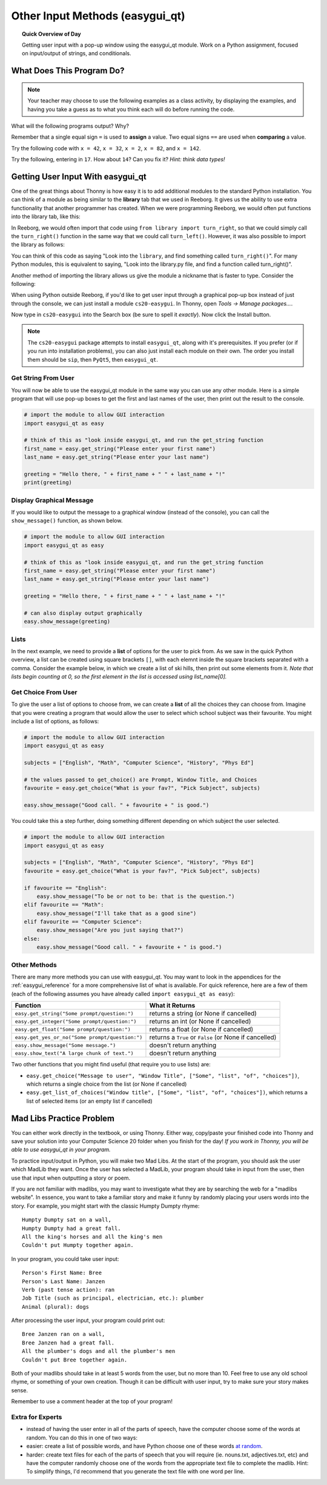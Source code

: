 .. qnum::
   :prefix: input-methods
   :start: 1


Other Input Methods (easygui_qt)
=================================

.. topic:: Quick Overview of Day

    Getting user input with a pop-up window using the easygui_qt module. Work on a Python assignment, focused on input/output of strings, and conditionals.


.. reveal:: curriculum_addressed
    :showtitle: Curriculum Outcomes Addressed In This Section

    - **CS20-CP1** Apply various problem-solving strategies to solve programming problems throughout Computer Science 20.
    - **CS20-FP1** Utilize different data types, including integer, floating point, Boolean and string, to solve programming problems.
    - **CS20-FP2** Investigate how control structures affect program flow.
    - **CS20-FP4**  Investigate one-dimensional arrays and their applications.




What Does This Program Do?
---------------------------

.. note:: Your teacher may choose to use the following examples as a class activity, by displaying the  examples, and having you take a guess as to what you think each will do before running the code. 

What will the following programs output? Why?

Remember that a single equal sign ``=`` is used to **assign** a value. Two equal signs ``==`` are used when **comparing** a value.

Try the following code with ``x = 42``, ``x = 32``, ``x = 2``, ``x = 82``, and ``x = 142``.

.. activecode:: wdtpd_input_output_strings_1
    :caption: What will this program print?
    :nocodelens:

    x = 42
    if x < 10:
        x = x + 10
    elif x < 40:
        x = x + 5
    elif x < 70:
        x = x - 10
    elif x < 100:
        x = x - 5
    else:
        print("big number!")

    print(x)


.. activecode:: wdtpd_input_output_strings_2
    :caption: What will this program print?
    :nocodelens:

    age = input("How old are you?")
    print("Wow! Already " + age + " years old!")


Try the following, entering in ``17``. How about ``14``? Can you fix it? *Hint: think data types!*

.. activecode:: wdtpd_input_output_strings_3
    :caption: What will this program print?
    :nocodelens:

    age = input("How old are you?")
    if age > 15:
        print("Wow! Already " + age + " years old!")



Getting User Input With easygui_qt
-----------------------------------

One of the great things about Thonny is how easy it is to add additional modules to the standard Python installation. You can think of a module as being similar to the **library** tab that we used in Reeborg. It gives us the ability to use extra functionality that another programmer has created. When we were programming Reeborg, we would often put functions into the library tab, like this:

.. image:: images/reeborg_library.png

In Reeborg, we would often import that code using ``from library import turn_right``, so that we could simply call the ``turn_right()`` function in the same way that we could call ``turn_left()``. However, it was also possible to import the library as follows:

.. image:: images/reeborg_code_calling_library.png

You can think of this code as saying "Look into the ``library``, and find something called ``turn_right()``". For many Python modules, this is equivalent to saying, "Look into the library.py file, and find a function called turn_right()".

Another method of importing the library allows us give the module a nickname that is faster to type. Consider the following:

.. image:: images/reeborg_import_as.png

When using Python outside Reeborg, if you'd like to get user input through a graphical pop-up box instead of just through the console, we can just install a module ``cs20-easygui``. In Thonny, open *Tools -> Manage packages...*. 

.. image:: images/thonny_manage_packages_menu_item.png

Now type in ``cs20-easygui`` into the Search box (be sure to spell it *exactly*). Now click the Install button.

.. image:: images/thonny_add_easygui_module.png

.. note:: The ``cs20-easygui`` package attempts to install ``easygui_qt``, along with it's prerequisites. If you prefer (or if you run into installation problems), you can also just install each module on their own. The order you install them should be ``sip``, then ``PyQt5``, then ``easygui_qt``.


Get String From User
~~~~~~~~~~~~~~~~~~~~~~~~~

You will now be able to use the easygui_qt module in the same way you can use any other module. Here is a simple program that will use pop-up boxes to get the first and last names of the user, then print out the result to the console. 

.. sourcecode:: python
    
    # import the module to allow GUI interaction
    import easygui_qt as easy

    # think of this as "look inside easygui_qt, and run the get_string function
    first_name = easy.get_string("Please enter your first name")
    last_name = easy.get_string("Please enter your last name")

    greeting = "Hello there, " + first_name + " " + last_name + "!"
    print(greeting)


Display Graphical Message
~~~~~~~~~~~~~~~~~~~~~~~~~

If you would like to output the message to a graphical window (instead of the console), you can call the ``show_message()`` function, as shown below.

.. sourcecode:: python
    
    # import the module to allow GUI interaction
    import easygui_qt as easy

    # think of this as "look inside easygui_qt, and run the get_string function
    first_name = easy.get_string("Please enter your first name")
    last_name = easy.get_string("Please enter your last name")

    greeting = "Hello there, " + first_name + " " + last_name + "!"

    # can also display output graphically
    easy.show_message(greeting)


Lists
~~~~~~~

In the next example, we need to provide a **list** of options for the user to pick from. As we saw in the quick Python overview, a list can be created using square brackets ``[]``, with each elemnt inside the square brackets separated with a comma. Consider the example below, in which we create a list of ski hills, then print out some elements from it. *Note that lists begin counting at 0, so the first element in the list is accessed using list_name[0].*

.. activecode:: lists_overview_ski_hills
    :nocodelens:

    ski_hills = ["Table Mountain", "Mission Ridge", "Wapiti", "Duck Mountain", "Asessippi"]
    print(ski_hills[0])     # Table Mountain
    print(ski_hills[2])     # Wapiti
    print(ski_hills[8])     # IndexError: list index out of range



Get Choice From User
~~~~~~~~~~~~~~~~~~~~~~~~~

To give the user a list of options to choose from, we can create a **list** of all the choices they can choose from. Imagine that you were creating a program that would allow the user to select which school subject was their favourite. You might include a list of options, as follows:


.. sourcecode:: python

    # import the module to allow GUI interaction
    import easygui_qt as easy

    subjects = ["English", "Math", "Computer Science", "History", "Phys Ed"]

    # the values passed to get_choice() are Prompt, Window Title, and Choices
    favourite = easy.get_choice("What is your fav?", "Pick Subject", subjects)

    easy.show_message("Good call. " + favourite + " is good.")


You could take this a step further, doing something different depending on which subject the user selected. 

.. sourcecode:: python

    # import the module to allow GUI interaction
    import easygui_qt as easy

    subjects = ["English", "Math", "Computer Science", "History", "Phys Ed"]
    favourite = easy.get_choice("What is your fav?", "Pick Subject", subjects)

    if favourite == "English":
        easy.show_message("To be or not to be: that is the question.")
    elif favourite == "Math":
        easy.show_message("I'll take that as a good sine")
    elif favourite == "Computer Science":
        easy.show_message("Are you just saying that?")
    else:
        easy.show_message("Good call. " + favourite + " is good.")


Other Methods
~~~~~~~~~~~~~~~~~~~~~~~~~

There are many more methods you can use with easygui_qt. You may want to look in the appendices for the :ref:`easygui_reference` for a more comprehensive list of what is available. For quick reference, here are a few of them (each of the following assumes you have already called ``import easygui_qt as easy``):

+-------------------------------------------------------------------------------------------+--------------------------------------------------------+
|                                          Function                                         |                    What it Returns                     |
+===========================================================================================+========================================================+
| ``easy.get_string("Some prompt/question:")``                                              | returns a string (or None if cancelled)                |
+-------------------------------------------------------------------------------------------+--------------------------------------------------------+
| ``easy.get_integer("Some prompt/question:")``                                             | returns an int (or None if cancelled)                  |
+-------------------------------------------------------------------------------------------+--------------------------------------------------------+
| ``easy.get_float("Some prompt/question:")``                                               | returns a float (or None if cancelled)                 |
+-------------------------------------------------------------------------------------------+--------------------------------------------------------+
| ``easy.get_yes_or_no("Some prompt/question:")``                                           | returns a ``True`` or ``False`` (or None if cancelled) |
+-------------------------------------------------------------------------------------------+--------------------------------------------------------+
| ``easy.show_message("Some message.")``                                                    | doesn't return anything                                |
+-------------------------------------------------------------------------------------------+--------------------------------------------------------+
| ``easy.show_text("A large chunk of text.")``                                              | doesn't return anything                                |
+-------------------------------------------------------------------------------------------+--------------------------------------------------------+

Two other functions that you might find useful (that require you to use lists) are:

-  ``easy.get_choice("Message to user", "Window Title", ["Some", "list", "of", "choices"])``, which returns a single choice from the list (or None if cancelled)
- ``easy.get_list_of_choices("Window title", ["Some", "list", "of", "choices"])``, which returns a list of selected items (or an empty list if cancelled)



Mad Libs Practice Problem
-------------------------

.. highlight:: none

You can either work directly in the textbook, or using Thonny. Either way, copy/paste your finished code into Thonny and save your solution into your Computer Science 20 folder when you finish for the day! *If you work in Thonny, you will be able to use easygui_qt in your program.*

To practice input/output in Python, you will make two Mad Libs. At the start of the program, you should ask the user which MadLib they want. Once the user has selected a MadLib, your program should take in input from the user, then use that input when outputting a story or poem.

If you are not familiar with madlibs, you may want to investigate what they are by searching the web for a "madlibs website". In essence, you want to take a familiar story and make it funny by randomly placing your users words into the story. For example, you might start with the classic Humpty Dumpty rhyme::

    Humpty Dumpty sat on a wall,
    Humpty Dumpty had a great fall.
    All the king's horses and all the king's men
    Couldn't put Humpty together again.

In your program, you could take user input::

    Person's First Name: Bree
    Person's Last Name: Janzen
    Verb (past tense action): ran
    Job Title (such as principal, electrician, etc.): plumber
    Animal (plural): dogs

After processing the user input, your program could print out::

    Bree Janzen ran on a wall,
    Bree Janzen had a great fall.
    All the plumber's dogs and all the plumber's men
    Couldn't put Bree together again.


Both of your madlibs should take in at least 5 words from the user, but no more than 10. Feel free to use any old school rhyme, or something of your own creation. Though it can be difficult with user input, try to make sure your story makes sense.

Remember to use a comment header at the top of your program!


.. activecode:: second_input_output_assignment_scratch_work_area
    :nocodelens:

    # Madlibs
    # Put Your Name Here
    # Put the Date Here

    # your code goes here



Extra for Experts
~~~~~~~~~~~~~~~~~~

- instead of having the user enter in all of the parts of speech, have the computer choose some of the words at random. You can do this in one of two ways:
- easier: create a list of possible words, and have Python choose one of these words `at random <http://stackoverflow.com/questions/306400/how-do-i-randomly-select-an-item-from-a-list-using-python>`_.
- harder: create text files for each of the parts of speech that you will require (ie. nouns.txt, adjectives.txt, etc) and have the computer randomly choose one of the words from the appropriate text file to complete the madlib. Hint: To simplify things, I'd recommend that you generate the text file with one word per line.

